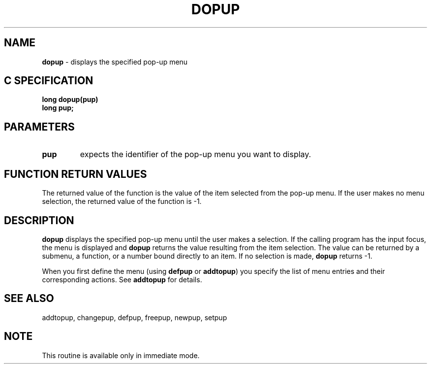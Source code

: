 .TH DOPUP 4G OCLSC
.SH NAME
.B dopup
\- displays the specified pop-up menu
.SH "C SPECIFICATION"
.B
long dopup(pup)
.br
.B
long pup;
.SH PARAMETERS
.TP
.B pup
expects the identifier of the pop-up menu you want to display.
.SH "FUNCTION RETURN VALUES"
The returned value of the function is the value of the item selected from
the pop-up menu.  If the user makes no menu selection, the returned value
of the function is -1.
.SH DESCRIPTION
.B dopup
displays the specified pop-up menu until the user makes a
selection. If the calling program has the input focus, the menu is
displayed and
.B dopup
returns the value resulting from the item selection.
The value can be returned by a submenu, a function, or a number bound
directly to an item.  If no selection is made,
.B dopup
returns -1.

When you first define the menu (using
.B defpup
or
.BR addtopup )
you specify the list of menu entries and their corresponding actions.  See
.B addtopup
for details.
.SH "SEE ALSO"
addtopup, changepup, defpup, freepup, newpup, setpup
.SH NOTE
This routine is available only in immediate mode.

